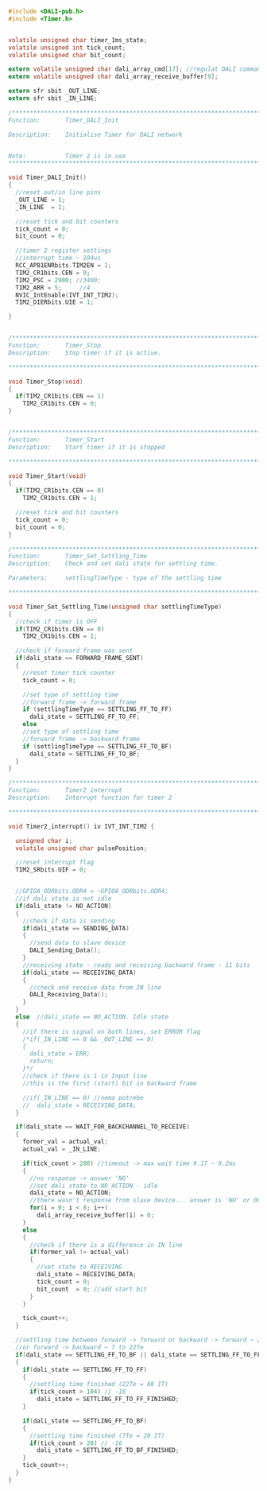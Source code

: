 #+BEGIN_SRC C
#include <DALI-pub.h>
#include <Timer.h>


volatile unsigned char timer_1ms_state;
volatile unsigned int tick_count;
volatile unsigned char bit_count;

extern volatile unsigned char dali_array_cmd[17]; //regulat DALI command
extern volatile unsigned char dali_array_receive_buffer[9];

extern sfr sbit _OUT_LINE;
extern sfr sbit _IN_LINE;

/*******************************************************************************
Function:       Timer_DALI_Init

Description:    Initialise Timer for DALI network


Note:           Timer 2 is in use
*******************************************************************************/

void Timer_DALI_Init()
{
  //reset out/in line pins
  _OUT_LINE = 1;
  _IN_LINE  = 1;

  //reset tick and bit counters
  tick_count = 0;
  bit_count = 0;

  //timer 2 register settings
  //interrupt time ~ 104us
  RCC_APB1ENRbits.TIM2EN = 1;
  TIM2_CR1bits.CEN = 0;
  TIM2_PSC = 2900; //3400;
  TIM2_ARR = 5;     //4
  NVIC_IntEnable(IVT_INT_TIM2);
  TIM2_DIERbits.UIE = 1;

}


/*******************************************************************************
Function:       Timer_Stop
Description:    Stop timer if it is active.

*******************************************************************************/

void Timer_Stop(void)
{
  if(TIM2_CR1bits.CEN == 1)
    TIM2_CR1bits.CEN = 0;
}


/*******************************************************************************
Function:       Timer_Start
Description:    Start timer if it is stopped

*******************************************************************************/

void Timer_Start(void)
{
  if(TIM2_CR1bits.CEN == 0)
    TIM2_CR1bits.CEN = 1;
   
  //reset tick and bit counters
  tick_count = 0;
  bit_count = 0;
}

/*******************************************************************************
Function:       Timer_Set_Settling_Time
Description:    Check and set dali state for settling time.

Parameters:     settlingTimeType - type of the settling time

*******************************************************************************/

void Timer_Set_Settling_Time(unsigned char settlingTimeType)
{
  //check if timer is OFF
  if(TIM2_CR1bits.CEN == 0)
    TIM2_CR1bits.CEN = 1;
  
  //check if forward frame was sent
  if(dali_state == FORWARD_FRAME_SENT)
  {
    //reset timer tick counter
    tick_count = 0;
    
    //set type of settling time
    //forward frame -> forward frame
    if (settlingTimeType == SETTLING_FF_TO_FF)
      dali_state = SETTLING_FF_TO_FF;
    else
    //set type of settling time
    //forward frame -> backward frame
    if (settlingTimeType == SETTLING_FF_TO_BF)
      dali_state = SETTLING_FF_TO_BF;
  }
}

/*******************************************************************************
Function:       Timer2_interrupt
Description:    Interrupt function for timer 2

*******************************************************************************/

void Timer2_interrupt() iv IVT_INT_TIM2 {

  unsigned char i;
  volatile unsigned char pulsePosition;

  //reset interrupt flag
  TIM2_SRbits.UIF = 0;


  //GPIOA_ODRbits.ODR4 = ~GPIOA_ODRbits.ODR4;
  //if dali state is not idle
  if(dali_state != NO_ACTION)
  {
    //check if data is sending
    if(dali_state == SENDING_DATA)
    {
      //send data to slave device
      DALI_Sending_Data();
    }
    //receiving state - ready and receiving backward frame - 11 bits
    if(dali_state == RECEIVING_DATA)
    {
      //check and receive data from IN line
      DALI_Receiving_Data();
    }
  }
  else  //dali_state == NO_ACTION. Idle state
  {
    //if there is signal on both lines, set ERROR flag
    /*if(_IN_LINE == 0 && _OUT_LINE == 0)
    {
      dali_state = ERR;
      return;
    }*/
    //check if there is 1 in Input line
    //this is the first (start) bit in backward frame
    
    //if(_IN_LINE == 0) //nema potrebe
    //  dali_state = RECEIVING_DATA;
  }
  
  if(dali_state == WAIT_FOR_BACKCHANNEL_TO_RECEIVE)
  {
    former_val = actual_val;
    actual_val = _IN_LINE;
  
    if(tick_count > 200) //timeout -> max wait time 9.17 ~ 9.2ms
    {
      //no response -> answer 'NO'
      //set dali state to NO_ACTION - idle
      dali_state = NO_ACTION;
      //there wasn't response from slave device... answer is 'NO' or 0000 0000
      for(i = 0; i < 8; i++)
        dali_array_receive_buffer[i] = 0;
    }
    else
    {
      //check if there is a difference in IN line
      if(former_val != actual_val)
      {
        //set state to RECEIVING
        dali_state = RECEIVING_DATA;
        tick_count = 0;
        bit_count  = 0; //add start bit
      }
    }

    tick_count++;
  }
  
  //settling time between forward -> forward or backward -> forward ~ 22 Te (2Te = 8 IT)
  //or forward -> backward ~ 7 to 22Te
  if(dali_state == SETTLING_FF_TO_BF || dali_state == SETTLING_FF_TO_FF)
  {
    if(dali_state == SETTLING_FF_TO_FF)
    {
      //settling time finished (22Te = 88 IT)
      if(tick_count > 104) // -16
        dali_state = SETTLING_FF_TO_FF_FINISHED;
    }
    
    if(dali_state == SETTLING_FF_TO_BF)
    {
      //settling time finished (7Te = 28 IT)
      if(tick_count > 28) // -16
        dali_state = SETTLING_FF_TO_BF_FINISHED;
    }
    tick_count++;
  }
}

#+END_SRC
